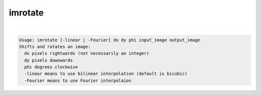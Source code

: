 ********
imrotate
********

.. _imrotate:

.. contents:: 
    :depth: 4 

| 

.. code-block:: none

    Usage: imrotate [-linear | -Fourier] dx dy phi input_image output_image
    Shifts and rotates an image:
      dx pixels rightwards (not necessarily an integer)
      dy pixels downwards
      phi degrees clockwise
      -linear means to use bilinear interpolation (default is bicubic)
      -Fourier means to use Fourier interpolaion
